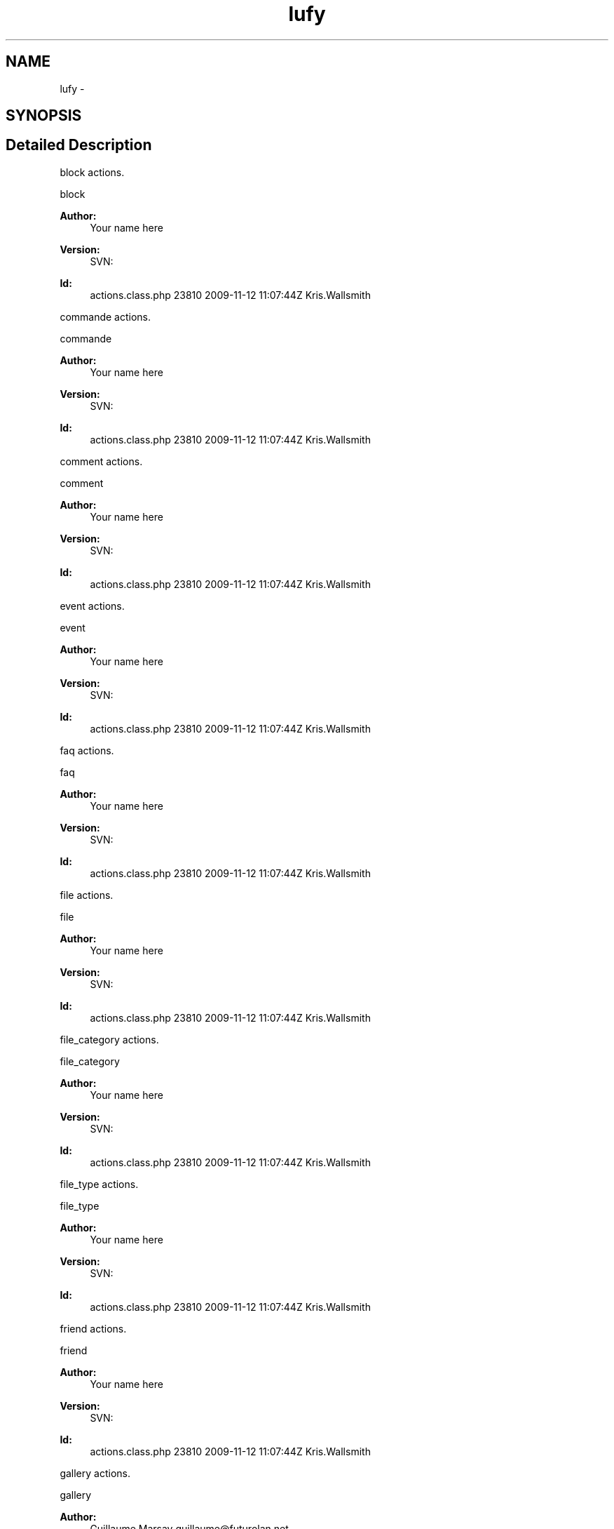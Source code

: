 .TH "lufy" 3 "Thu Jun 6 2013" "Lufy" \" -*- nroff -*-
.ad l
.nh
.SH NAME
lufy \- 
.SH SYNOPSIS
.br
.PP
.SH "Detailed Description"
.PP 
block actions\&.
.PP
block 
.PP
\fBAuthor:\fP
.RS 4
Your name here 
.RE
.PP
\fBVersion:\fP
.RS 4
SVN: 
.RE
.PP
\fBId:\fP
.RS 4
actions\&.class\&.php 23810 2009-11-12 11:07:44Z Kris\&.Wallsmith 
.RE
.PP
.PP
commande actions\&.
.PP
commande 
.PP
\fBAuthor:\fP
.RS 4
Your name here 
.RE
.PP
\fBVersion:\fP
.RS 4
SVN: 
.RE
.PP
\fBId:\fP
.RS 4
actions\&.class\&.php 23810 2009-11-12 11:07:44Z Kris\&.Wallsmith 
.RE
.PP
.PP
comment actions\&.
.PP
comment 
.PP
\fBAuthor:\fP
.RS 4
Your name here 
.RE
.PP
\fBVersion:\fP
.RS 4
SVN: 
.RE
.PP
\fBId:\fP
.RS 4
actions\&.class\&.php 23810 2009-11-12 11:07:44Z Kris\&.Wallsmith 
.RE
.PP
.PP
event actions\&.
.PP
event 
.PP
\fBAuthor:\fP
.RS 4
Your name here 
.RE
.PP
\fBVersion:\fP
.RS 4
SVN: 
.RE
.PP
\fBId:\fP
.RS 4
actions\&.class\&.php 23810 2009-11-12 11:07:44Z Kris\&.Wallsmith 
.RE
.PP
.PP
faq actions\&.
.PP
faq 
.PP
\fBAuthor:\fP
.RS 4
Your name here 
.RE
.PP
\fBVersion:\fP
.RS 4
SVN: 
.RE
.PP
\fBId:\fP
.RS 4
actions\&.class\&.php 23810 2009-11-12 11:07:44Z Kris\&.Wallsmith 
.RE
.PP
.PP
file actions\&.
.PP
file 
.PP
\fBAuthor:\fP
.RS 4
Your name here 
.RE
.PP
\fBVersion:\fP
.RS 4
SVN: 
.RE
.PP
\fBId:\fP
.RS 4
actions\&.class\&.php 23810 2009-11-12 11:07:44Z Kris\&.Wallsmith 
.RE
.PP
.PP
file_category actions\&.
.PP
file_category 
.PP
\fBAuthor:\fP
.RS 4
Your name here 
.RE
.PP
\fBVersion:\fP
.RS 4
SVN: 
.RE
.PP
\fBId:\fP
.RS 4
actions\&.class\&.php 23810 2009-11-12 11:07:44Z Kris\&.Wallsmith 
.RE
.PP
.PP
file_type actions\&.
.PP
file_type 
.PP
\fBAuthor:\fP
.RS 4
Your name here 
.RE
.PP
\fBVersion:\fP
.RS 4
SVN: 
.RE
.PP
\fBId:\fP
.RS 4
actions\&.class\&.php 23810 2009-11-12 11:07:44Z Kris\&.Wallsmith 
.RE
.PP
.PP
friend actions\&.
.PP
friend 
.PP
\fBAuthor:\fP
.RS 4
Your name here 
.RE
.PP
\fBVersion:\fP
.RS 4
SVN: 
.RE
.PP
\fBId:\fP
.RS 4
actions\&.class\&.php 23810 2009-11-12 11:07:44Z Kris\&.Wallsmith 
.RE
.PP
.PP
gallery actions\&.
.PP
gallery 
.PP
\fBAuthor:\fP
.RS 4
Guillaume Marsay guillaume@futurolan.net
.RE
.PP
game actions\&.
.PP
game 
.PP
\fBAuthor:\fP
.RS 4
Your name here 
.RE
.PP
\fBVersion:\fP
.RS 4
SVN: 
.RE
.PP
\fBId:\fP
.RS 4
actions\&.class\&.php 23810 2009-11-12 11:07:44Z Kris\&.Wallsmith 
.RE
.PP
.PP
game_type actions\&.
.PP
game_type 
.PP
\fBAuthor:\fP
.RS 4
Your name here 
.RE
.PP
\fBVersion:\fP
.RS 4
SVN: 
.RE
.PP
\fBId:\fP
.RS 4
actions\&.class\&.php 23810 2009-11-12 11:07:44Z Kris\&.Wallsmith 
.RE
.PP
.PP
invite actions\&.
.PP
invite 
.PP
\fBAuthor:\fP
.RS 4
Your name here 
.RE
.PP
\fBVersion:\fP
.RS 4
SVN: 
.RE
.PP
\fBId:\fP
.RS 4
actions\&.class\&.php 23810 2009-11-12 11:07:44Z Kris\&.Wallsmith 
.RE
.PP
.PP
ipn actions\&.
.PP
ipn 
.PP
\fBAuthor:\fP
.RS 4
Guillaume Marsay guillaume@futurolan.net 
.RE
.PP
\fBVersion:\fP
.RS 4
SVN: 
.RE
.PP
\fBId:\fP
.RS 4
actions\&.class\&.php 23810 2009-11-12 11:07:44Z Kris\&.Wallsmith 
.RE
.PP
.PP
mail actions\&.
.PP
mail 
.PP
\fBAuthor:\fP
.RS 4
Your name here 
.RE
.PP
\fBVersion:\fP
.RS 4
SVN: 
.RE
.PP
\fBId:\fP
.RS 4
actions\&.class\&.php 23810 2009-11-12 11:07:44Z Kris\&.Wallsmith 
.RE
.PP
.PP
main actions\&.
.PP
main 
.PP
\fBAuthor:\fP
.RS 4
Your name here 
.RE
.PP
\fBVersion:\fP
.RS 4
SVN: 
.RE
.PP
\fBId:\fP
.RS 4
actions\&.class\&.php 23810 2009-11-12 11:07:44Z Kris\&.Wallsmith 
.RE
.PP
.PP
news actions\&.
.PP
news 
.PP
\fBAuthor:\fP
.RS 4
Your name here 
.RE
.PP
\fBVersion:\fP
.RS 4
SVN: 
.RE
.PP
\fBId:\fP
.RS 4
actions\&.class\&.php 23810 2009-11-12 11:07:44Z Kris\&.Wallsmith 
.RE
.PP
.PP
news_type actions\&.
.PP
news_type 
.PP
\fBAuthor:\fP
.RS 4
Your name here 
.RE
.PP
\fBVersion:\fP
.RS 4
SVN: 
.RE
.PP
\fBId:\fP
.RS 4
actions\&.class\&.php 23810 2009-11-12 11:07:44Z Kris\&.Wallsmith 
.RE
.PP
.PP
newsletter actions\&.
.PP
newsletter 
.PP
\fBAuthor:\fP
.RS 4
Your name here 
.RE
.PP
\fBVersion:\fP
.RS 4
SVN: 
.RE
.PP
\fBId:\fP
.RS 4
actions\&.class\&.php 23810 2009-11-12 11:07:44Z Kris\&.Wallsmith 
.RE
.PP
.PP
page actions\&.
.PP
page 
.PP
\fBAuthor:\fP
.RS 4
Your name here 
.RE
.PP
\fBVersion:\fP
.RS 4
SVN: 
.RE
.PP
\fBId:\fP
.RS 4
actions\&.class\&.php 23810 2009-11-12 11:07:44Z Kris\&.Wallsmith 
.RE
.PP
.PP
pageType actions\&.
.PP
pageType 
.PP
\fBAuthor:\fP
.RS 4
Your name here 
.RE
.PP
\fBVersion:\fP
.RS 4
SVN: 
.RE
.PP
\fBId:\fP
.RS 4
actions\&.class\&.php 23810 2009-11-12 11:07:44Z Kris\&.Wallsmith 
.RE
.PP
.PP
partner actions\&.
.PP
partner 
.PP
\fBAuthor:\fP
.RS 4
Your name here 
.RE
.PP
\fBVersion:\fP
.RS 4
SVN: 
.RE
.PP
\fBId:\fP
.RS 4
actions\&.class\&.php 23810 2009-11-12 11:07:44Z Kris\&.Wallsmith 
.RE
.PP
.PP
partner_type actions\&.
.PP
partner_type 
.PP
\fBAuthor:\fP
.RS 4
Your name here 
.RE
.PP
\fBVersion:\fP
.RS 4
SVN: 
.RE
.PP
\fBId:\fP
.RS 4
actions\&.class\&.php 23810 2009-11-12 11:07:44Z Kris\&.Wallsmith 
.RE
.PP
.PP
payement actions\&.
.PP
payement 
.PP
\fBAuthor:\fP
.RS 4
Your name here 
.RE
.PP
\fBVersion:\fP
.RS 4
SVN: 
.RE
.PP
\fBId:\fP
.RS 4
actions\&.class\&.php 23810 2009-11-12 11:07:44Z Kris\&.Wallsmith 
.RE
.PP
.PP
plateform actions\&.
.PP
plateform 
.PP
\fBAuthor:\fP
.RS 4
Your name here 
.RE
.PP
\fBVersion:\fP
.RS 4
SVN: 
.RE
.PP
\fBId:\fP
.RS 4
actions\&.class\&.php 23810 2009-11-12 11:07:44Z Kris\&.Wallsmith 
.RE
.PP
.PP
poker_tournament actions\&.
.PP
poker_tournament 
.PP
\fBAuthor:\fP
.RS 4
Your name here 
.RE
.PP
\fBVersion:\fP
.RS 4
SVN: 
.RE
.PP
\fBId:\fP
.RS 4
actions\&.class\&.php 23810 2009-11-12 11:07:44Z Kris\&.Wallsmith 
.RE
.PP
.PP
poker_tournament_player actions\&.
.PP
poker_tournament_player 
.PP
\fBAuthor:\fP
.RS 4
Your name here 
.RE
.PP
\fBVersion:\fP
.RS 4
SVN: 
.RE
.PP
\fBId:\fP
.RS 4
actions\&.class\&.php 23810 2009-11-12 11:07:44Z Kris\&.Wallsmith 
.RE
.PP
.PP
stats actions\&.
.PP
stats 
.PP
\fBAuthor:\fP
.RS 4
Your name here 
.RE
.PP
\fBVersion:\fP
.RS 4
SVN: 
.RE
.PP
\fBId:\fP
.RS 4
actions\&.class\&.php 23810 2009-11-12 11:07:44Z Kris\&.Wallsmith 
.RE
.PP
.PP
status_slot actions\&.
.PP
status_slot 
.PP
\fBAuthor:\fP
.RS 4
Your name here 
.RE
.PP
\fBVersion:\fP
.RS 4
SVN: 
.RE
.PP
\fBId:\fP
.RS 4
actions\&.class\&.php 23810 2009-11-12 11:07:44Z Kris\&.Wallsmith 
.RE
.PP
.PP
team actions\&.
.PP
team 
.PP
\fBAuthor:\fP
.RS 4
Your name here 
.RE
.PP
\fBVersion:\fP
.RS 4
SVN: 
.RE
.PP
\fBId:\fP
.RS 4
actions\&.class\&.php 23810 2009-11-12 11:07:44Z Kris\&.Wallsmith 
.RE
.PP
.PP
ticket actions\&.
.PP
ticket 
.PP
\fBAuthor:\fP
.RS 4
Your name here 
.RE
.PP
\fBVersion:\fP
.RS 4
SVN: 
.RE
.PP
\fBId:\fP
.RS 4
actions\&.class\&.php 23810 2009-11-12 11:07:44Z Kris\&.Wallsmith 
.RE
.PP
.PP
tournament actions\&.
.PP
tournament 
.PP
\fBAuthor:\fP
.RS 4
Your name here 
.RE
.PP
\fBVersion:\fP
.RS 4
SVN: 
.RE
.PP
\fBId:\fP
.RS 4
actions\&.class\&.php 23810 2009-11-12 11:07:44Z Kris\&.Wallsmith 
.RE
.PP
.PP
tournament_admin actions\&.
.PP
tournament_admin 
.PP
\fBAuthor:\fP
.RS 4
Your name here 
.RE
.PP
\fBVersion:\fP
.RS 4
SVN: 
.RE
.PP
\fBId:\fP
.RS 4
actions\&.class\&.php 23810 2009-11-12 11:07:44Z Kris\&.Wallsmith 
.RE
.PP
.PP
tournament_slot actions\&.
.PP
tournament_slot 
.PP
\fBAuthor:\fP
.RS 4
Your name here 
.RE
.PP
\fBVersion:\fP
.RS 4
SVN: 
.RE
.PP
\fBId:\fP
.RS 4
actions\&.class\&.php 23810 2009-11-12 11:07:44Z Kris\&.Wallsmith 
.RE
.PP
.PP
upload actions\&.
.PP
upload 
.PP
\fBAuthor:\fP
.RS 4
Your name here 
.RE
.PP
\fBVersion:\fP
.RS 4
SVN: 
.RE
.PP
\fBId:\fP
.RS 4
actions\&.class\&.php 23810 2009-11-12 11:07:44Z Kris\&.Wallsmith 
.RE
.PP
.PP
user actions\&.
.PP
user 
.PP
\fBAuthor:\fP
.RS 4
Your name here 
.RE
.PP
\fBVersion:\fP
.RS 4
SVN: 
.RE
.PP
\fBId:\fP
.RS 4
actions\&.class\&.php 23810 2009-11-12 11:07:44Z Kris\&.Wallsmith 
.RE
.PP
.PP
var_config actions\&.
.PP
var_config 
.PP
\fBAuthor:\fP
.RS 4
Your name here 
.RE
.PP
\fBVersion:\fP
.RS 4
SVN: 
.RE
.PP
\fBId:\fP
.RS 4
actions\&.class\&.php 23810 2009-11-12 11:07:44Z Kris\&.Wallsmith 
.RE
.PP
.PP
contact actions\&.
.PP
contact 
.PP
\fBAuthor:\fP
.RS 4
Your name here 
.RE
.PP
\fBVersion:\fP
.RS 4
SVN: 
.RE
.PP
\fBId:\fP
.RS 4
actions\&.class\&.php 23810 2009-11-12 11:07:44Z Kris\&.Wallsmith 
.RE
.PP
.PP
feed actions\&.
.PP
feed 
.PP
\fBAuthor:\fP
.RS 4
Guillaume Marsay 
.RE
.PP
\fBVersion:\fP
.RS 4
SVN: 
.RE
.PP
\fBId:\fP
.RS 4
actions\&.class\&.php 23810 2009-11-12 11:07:44Z Kris\&.Wallsmith 
.RE
.PP
.PP
gallery actions\&.
.PP
gallery 
.PP
\fBAuthor:\fP
.RS 4
Your name here 
.RE
.PP
\fBVersion:\fP
.RS 4
SVN: 
.RE
.PP
\fBId:\fP
.RS 4
actions\&.class\&.php 23810 2009-11-12 11:07:44Z Kris\&.Wallsmith 
.RE
.PP
.PP
main components\&.
.PP
main 
.PP
\fBAuthor:\fP
.RS 4
Your name here 
.RE
.PP
\fBVersion:\fP
.RS 4
SVN: 
.RE
.PP
\fBId:\fP
.RS 4
components\&.class\&.php 23810 2009-11-12 11:07:44Z Kris\&.Wallsmith 
.RE
.PP
.PP
news actions\&.
.PP
news 
.PP
\fBAuthor:\fP
.RS 4
Guillaume Marsay guillaume@futurolan.Net 
.RE
.PP
\fBVersion:\fP
.RS 4
SVN: 
.RE
.PP
\fBId:\fP
.RS 4
actions\&.class\&.php 23810 2009-11-12 11:07:44Z Kris\&.Wallsmith 
.RE
.PP
.PP
partner actions\&.
.PP
partner 
.PP
\fBAuthor:\fP
.RS 4
Guillaume Marsay guillaume@futurolan.net
.RE
.PP
poker_player actions\&.
.PP
poker_player 
.PP
\fBAuthor:\fP
.RS 4
Your name here 
.RE
.PP
\fBVersion:\fP
.RS 4
SVN: 
.RE
.PP
\fBId:\fP
.RS 4
actions\&.class\&.php 23810 2009-11-12 11:07:44Z Kris\&.Wallsmith 
.RE
.PP
.PP
poker_player components\&.
.PP
poker_player 
.PP
\fBAuthor:\fP
.RS 4
Your name here 
.RE
.PP
\fBVersion:\fP
.RS 4
SVN: 
.RE
.PP
\fBId:\fP
.RS 4
components\&.class\&.php 23810 2009-11-12 11:07:44Z Kris\&.Wallsmith 
.RE
.PP
.PP
search actions\&.
.PP
search 
.PP
\fBAuthor:\fP
.RS 4
Your name here 
.RE
.PP
\fBVersion:\fP
.RS 4
SVN: 
.RE
.PP
\fBId:\fP
.RS 4
actions\&.class\&.php 23810 2009-11-12 11:07:44Z Kris\&.Wallsmith 
.RE
.PP
.PP
team actions\&.
.PP
team 
.PP
\fBAuthor:\fP
.RS 4
Guillaume Marsay guillaume@futurolan.net 
.RE
.PP
\fBVersion:\fP
.RS 4
SVN: 
.RE
.PP
\fBId:\fP
.RS 4
actions\&.class\&.php 23810 2009-11-12 11:07:44Z Kris\&.Wallsmith 
.RE
.PP
.PP
user actions\&.
.PP
user 
.PP
\fBAuthor:\fP
.RS 4
Guillaume Marsay guillaume@futurolan.net 
.PP
HumanG33k 
.RE
.PP
\fBVersion:\fP
.RS 4
SVN: 
.RE
.PP
\fBId:\fP
.RS 4
actions\&.class\&.php 23810 2009-11-12 11:07:44Z Kris\&.Wallsmith 
.RE
.PP
.PP
event actions\&.
.PP
event 
.PP
\fBAuthor:\fP
.RS 4
Guillaume Marsay guillaume@futurolan.net 
.RE
.PP
\fBVersion:\fP
.RS 4
SVN: 
.RE
.PP
\fBId:\fP
.RS 4
actions\&.class\&.php 23810 2009-11-12 11:07:44Z Kris\&.Wallsmith 
.RE
.PP
.PP
reader actions\&.
.PP
reader 
.PP
\fBAuthor:\fP
.RS 4
Your name here 
.RE
.PP
\fBVersion:\fP
.RS 4
SVN: 
.RE
.PP
\fBId:\fP
.RS 4
actions\&.class\&.php 23810 2009-11-12 11:07:44Z Kris\&.Wallsmith 
.RE
.PP

.SH "Author"
.PP 
Generated automatically by Doxygen for Lufy from the source code\&.
